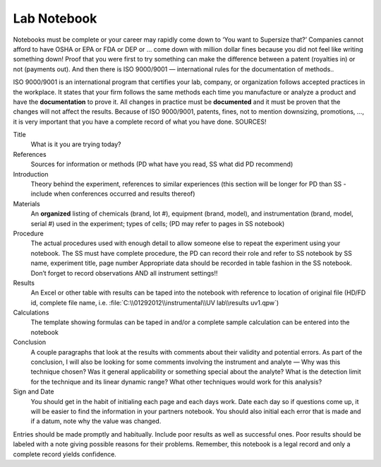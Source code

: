 Lab Notebook
============
Notebooks must be complete or your career may rapidly come down to ‘You want to
Supersize that?’  Companies cannot afford to have OSHA or EPA or FDA or DEP or
... come down with million dollar fines because you did not feel like writing
something down!  Proof that you were first to try something can make the
difference between a patent (royalties in) or not (payments out).  And then
there is ISO 9000/9001 — international rules for the documentation of methods..

ISO 9000/9001 is an international program that certifies your lab, company, or
organization follows accepted practices in the workplace.  It states that your
firm follows the same methods each time you manufacture or analyze a product and
have the **documentation** to prove it.  All changes in practice must be
**documented** and it must be proven that the changes will not affect the
results.  Because of ISO 9000/9001, patents, fines, not to mention downsizing,
promotions, ..., it is very important that you have a complete record of what
you have done.  SOURCES!

Title
    What is it you are trying today?

References
    Sources for information or methods (PD what have you read, SS what did PD recommend)

Introduction
    Theory behind the experiment, references to similar experiences (this
    section will be longer for PD than SS - include when conferences occurred
    and results thereof)

Materials
    An **organized** listing of chemicals (brand, lot #), equipment (brand,
    model), and instrumentation (brand, model, serial #) used in the experiment;
    types of cells; (PD may refer to pages in SS notebook)

Procedure
    The actual procedures used with enough detail to allow someone else to
    repeat the experiment using your notebook.  The SS must have complete
    procedure, the PD can record their role and refer to SS notebook by SS name,
    experiment title, page number  Appropriate data should be recorded in table
    fashion in the SS notebook.  Don’t forget to record observations AND all
    instrument settings!!

Results
    An Excel or other table with results can be taped into the notebook with
    reference to location of original file (HD/FD id, complete file name, i.e.
    :file:`C:\\01292012\\instrumental\\UV lab\\results uv1.qpw`)

Calculations
    The template showing formulas can be taped in and/or a complete sample
    calculation can be entered into the notebook

Conclusion
    A couple paragraphs that look at the results with comments about their
    validity and potential errors.  As part of the conclusion, I will also be
    looking for some comments involving the instrument and analyte — Why was
    this technique chosen?  Was it general applicability or something special
    about the analyte?  What is the detection limit for the technique and its
    linear dynamic range?  What other techniques would work for this analysis?

Sign and Date
    You should get in the habit of initialing each page and each days work.
    Date each day so if questions come up, it will be easier to find the
    information in your partners notebook.  You should also initial each error
    that is made and if a datum, note why the value was changed.

Entries should be made promptly and habitually.  Include poor results as well as
successful ones.  Poor results should be labeled with a note giving possible
reasons for their problems.  Remember, this notebook is a legal record and only
a complete record yields confidence.

